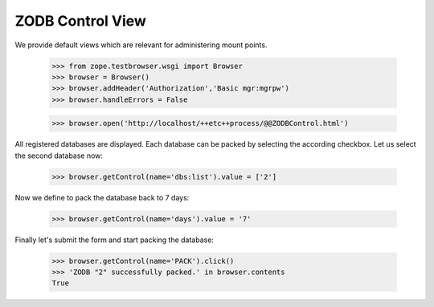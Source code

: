 =================
ZODB Control View
=================

We provide default views which are relevant for administering mount points.

  >>> from zope.testbrowser.wsgi import Browser
  >>> browser = Browser()
  >>> browser.addHeader('Authorization','Basic mgr:mgrpw')
  >>> browser.handleErrors = False

  >>> browser.open('http://localhost/++etc++process/@@ZODBControl.html')

All registered databases are displayed. Each database can be packed by
selecting the according checkbox. Let us select the second database now:

  >>> browser.getControl(name='dbs:list').value = ['2']

Now we define to pack the database back to 7 days:

  >>> browser.getControl(name='days').value = '7'

Finally let's submit the form and start packing the database:

  >>> browser.getControl(name='PACK').click()
  >>> 'ZODB "2" successfully packed.' in browser.contents
  True
